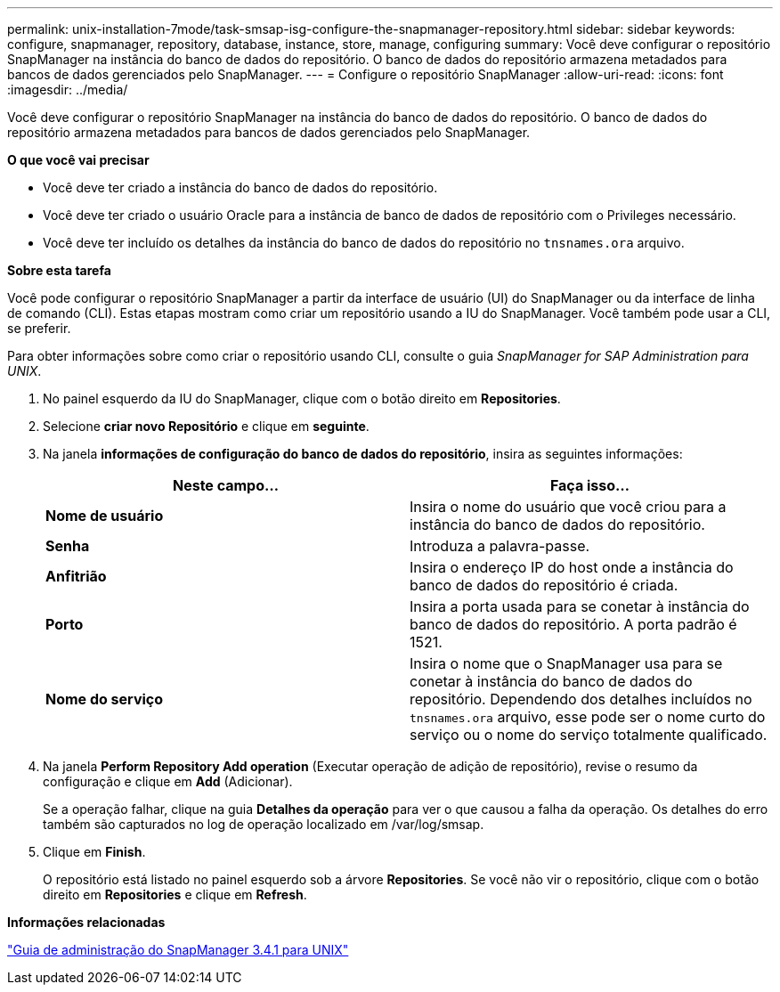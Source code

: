---
permalink: unix-installation-7mode/task-smsap-isg-configure-the-snapmanager-repository.html 
sidebar: sidebar 
keywords: configure, snapmanager, repository, database, instance, store, manage, configuring 
summary: Você deve configurar o repositório SnapManager na instância do banco de dados do repositório. O banco de dados do repositório armazena metadados para bancos de dados gerenciados pelo SnapManager. 
---
= Configure o repositório SnapManager
:allow-uri-read: 
:icons: font
:imagesdir: ../media/


[role="lead"]
Você deve configurar o repositório SnapManager na instância do banco de dados do repositório. O banco de dados do repositório armazena metadados para bancos de dados gerenciados pelo SnapManager.

*O que você vai precisar*

* Você deve ter criado a instância do banco de dados do repositório.
* Você deve ter criado o usuário Oracle para a instância de banco de dados de repositório com o Privileges necessário.
* Você deve ter incluído os detalhes da instância do banco de dados do repositório no `tnsnames.ora` arquivo.


*Sobre esta tarefa*

Você pode configurar o repositório SnapManager a partir da interface de usuário (UI) do SnapManager ou da interface de linha de comando (CLI). Estas etapas mostram como criar um repositório usando a IU do SnapManager. Você também pode usar a CLI, se preferir.

Para obter informações sobre como criar o repositório usando CLI, consulte o guia _SnapManager for SAP Administration para UNIX_.

. No painel esquerdo da IU do SnapManager, clique com o botão direito em *Repositories*.
. Selecione *criar novo Repositório* e clique em *seguinte*.
. Na janela *informações de configuração do banco de dados do repositório*, insira as seguintes informações:
+
|===
| Neste campo... | Faça isso... 


 a| 
*Nome de usuário*
 a| 
Insira o nome do usuário que você criou para a instância do banco de dados do repositório.



 a| 
*Senha*
 a| 
Introduza a palavra-passe.



 a| 
*Anfitrião*
 a| 
Insira o endereço IP do host onde a instância do banco de dados do repositório é criada.



 a| 
*Porto*
 a| 
Insira a porta usada para se conetar à instância do banco de dados do repositório. A porta padrão é 1521.



 a| 
*Nome do serviço*
 a| 
Insira o nome que o SnapManager usa para se conetar à instância do banco de dados do repositório. Dependendo dos detalhes incluídos no `tnsnames.ora` arquivo, esse pode ser o nome curto do serviço ou o nome do serviço totalmente qualificado.

|===
. Na janela *Perform Repository Add operation* (Executar operação de adição de repositório), revise o resumo da configuração e clique em *Add* (Adicionar).
+
Se a operação falhar, clique na guia *Detalhes da operação* para ver o que causou a falha da operação. Os detalhes do erro também são capturados no log de operação localizado em /var/log/smsap.

. Clique em *Finish*.
+
O repositório está listado no painel esquerdo sob a árvore *Repositories*. Se você não vir o repositório, clique com o botão direito em *Repositories* e clique em *Refresh*.



*Informações relacionadas*

https://library.netapp.com/ecm/ecm_download_file/ECMP12481453["Guia de administração do SnapManager 3.4.1 para UNIX"^]
